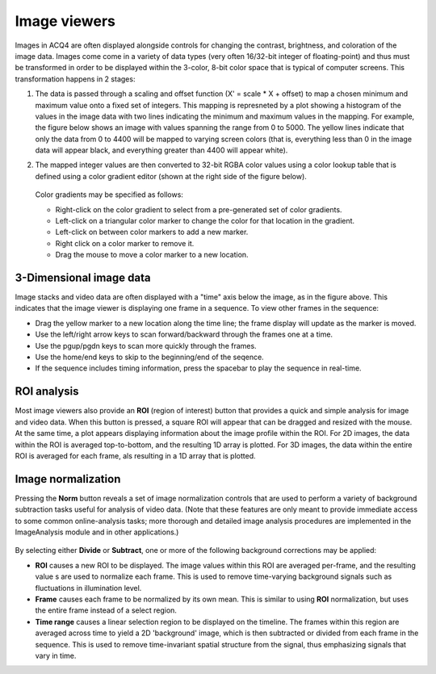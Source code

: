 .. _userInterfacesImageView:

Image viewers
=============

Images in ACQ4 are often displayed alongside controls for changing the contrast, brightness, and coloration of the image data. Images come come in a variety of data types (very often 16/32-bit integer of floating-point) and thus must be transformed in order to be displayed within the 3-color, 8-bit color space that is typical of computer screens. This transformation happens in 2 stages:
    
1. The data is passed through a scaling and offset function (X' = scale * X + offset) to map a chosen minimum and maximum value onto a fixed set of integers. This mapping is represneted by a plot showing a histogram of the values in the image data with two lines indicating the minimum and maximum values in the mapping. For example, the figure below shows an image with values spanning the range from 0 to 5000. The yellow lines indicate that only the data from 0 to 4400 will be mapped to varying screen colors (that is, everything less than 0 in the image data will appear black, and everything greater than 4400 will appear white).
2. The mapped integer values are then converted to 32-bit RGBA color values using a color lookup table that is defined using a color gradient editor (shown at the right side of the figure below). 

    .. figure:: images/imageview.png
    
   Color gradients may be specified as follows:
    
   * Right-click on the color gradient to select from a pre-generated set of color gradients.
   * Left-click on a triangular color marker to change the color for that location in the gradient.
   * Left-click on between color markers to add a new marker.
   * Right click on a color marker to remove it.
   * Drag the mouse to move a color marker to a new location.

3-Dimensional image data
------------------------

Image stacks and video data are often displayed with a "time" axis below the image, as in the figure above. This indicates that the image viewer is displaying one frame in a sequence. To view other frames in the sequence:
    
* Drag the yellow marker to a new location along the time line; the frame display will update as the marker is moved.
* Use the left/right arrow keys to scan forward/backward through the frames one at a time.
* Use the pgup/pgdn keys to scan more quickly through the frames.
* Use the home/end keys to skip to the beginning/end of the seqence.
* If the sequence includes timing information, press the spacebar to play the sequence in real-time.

ROI analysis
------------

Most image viewers also provide an **ROI** (region of interest) button that provides a quick and simple analysis for image and video data. When this button is pressed, a square ROI will appear that can be dragged and resized with the mouse. At the same time, a plot appears displaying information about the image profile within the ROI. For 2D images, the data within the ROI is averaged top-to-bottom, and the resulting 1D array is plotted. For 3D images, the data within the entire ROI is averaged for each frame, als resulting in a 1D array that is plotted.

Image normalization
-------------------

Pressing the **Norm** button reveals a set of image normalization controls that are used to perform a variety of background subtraction tasks useful for analysis of video data. (Note that these features are only meant to provide immediate access to some common online-analysis tasks; more thorough and detailed image analysis procedures are implemented in the ImageAnalysis module and in other applications.)

    .. figure:: images/imageviewNorm.png
    
By selecting either **Divide** or **Subtract**, one or more of the following background corrections may be applied:
    
* **ROI** causes a new ROI to be displayed. The image values within this ROI are averaged per-frame, and the resulting value s are used to normalize each frame. This is used to remove time-varying background signals such as fluctuations in illumination level.
* **Frame** causes each frame to be normalized by its own mean. This is similar to using **ROI** normalization, but uses the entire frame instead of a select region.
* **Time range** causes a linear selection region to be displayed on the timeline. The frames within this region are averaged across time to yield a 2D 'background' image, which is then subtracted or divided from each frame in the sequence. This is used to remove time-invariant spatial structure from the signal, thus emphasizing signals that vary in time.
